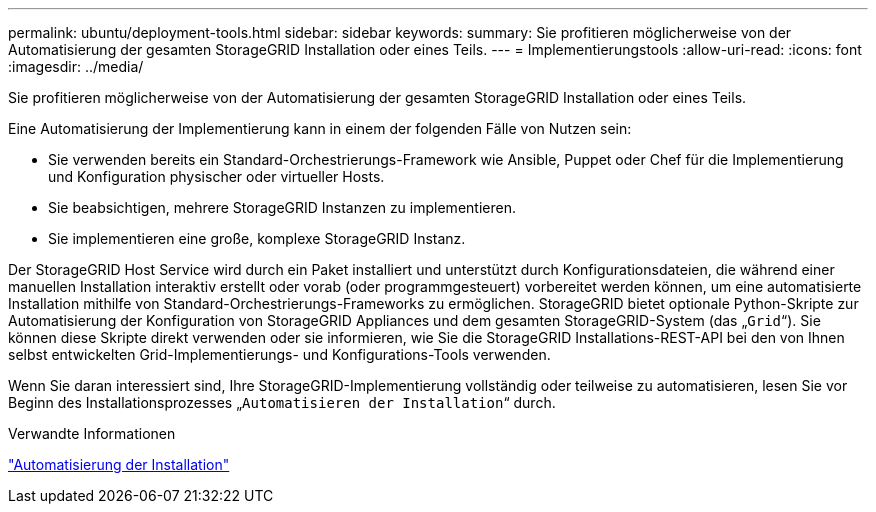---
permalink: ubuntu/deployment-tools.html 
sidebar: sidebar 
keywords:  
summary: Sie profitieren möglicherweise von der Automatisierung der gesamten StorageGRID Installation oder eines Teils. 
---
= Implementierungstools
:allow-uri-read: 
:icons: font
:imagesdir: ../media/


[role="lead"]
Sie profitieren möglicherweise von der Automatisierung der gesamten StorageGRID Installation oder eines Teils.

Eine Automatisierung der Implementierung kann in einem der folgenden Fälle von Nutzen sein:

* Sie verwenden bereits ein Standard-Orchestrierungs-Framework wie Ansible, Puppet oder Chef für die Implementierung und Konfiguration physischer oder virtueller Hosts.
* Sie beabsichtigen, mehrere StorageGRID Instanzen zu implementieren.
* Sie implementieren eine große, komplexe StorageGRID Instanz.


Der StorageGRID Host Service wird durch ein Paket installiert und unterstützt durch Konfigurationsdateien, die während einer manuellen Installation interaktiv erstellt oder vorab (oder programmgesteuert) vorbereitet werden können, um eine automatisierte Installation mithilfe von Standard-Orchestrierungs-Frameworks zu ermöglichen. StorageGRID bietet optionale Python-Skripte zur Automatisierung der Konfiguration von StorageGRID Appliances und dem gesamten StorageGRID-System (das „`Grid`“). Sie können diese Skripte direkt verwenden oder sie informieren, wie Sie die StorageGRID Installations-REST-API bei den von Ihnen selbst entwickelten Grid-Implementierungs- und Konfigurations-Tools verwenden.

Wenn Sie daran interessiert sind, Ihre StorageGRID-Implementierung vollständig oder teilweise zu automatisieren, lesen Sie vor Beginn des Installationsprozesses „`Automatisieren der Installation`“ durch.

.Verwandte Informationen
link:automating-installation.html["Automatisierung der Installation"]

